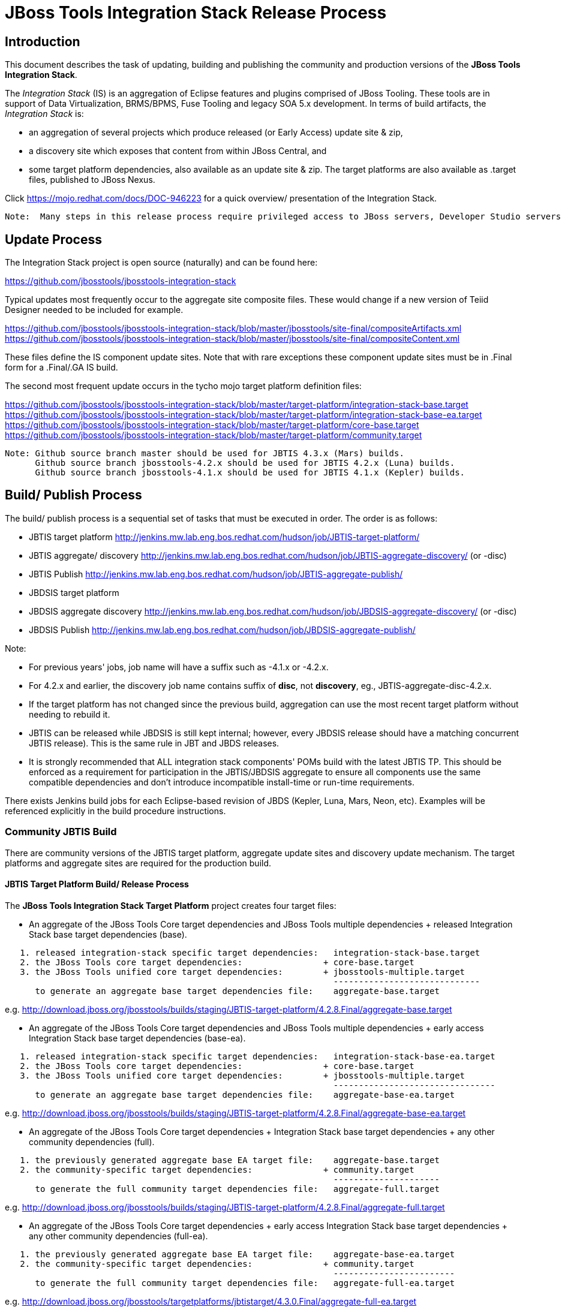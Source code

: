 
= JBoss Tools Integration Stack Release Process

== Introduction
[.lead]

This document describes the task of updating, building and publishing the community and production versions of the *JBoss Tools Integration Stack*.

The _Integration Stack_ (IS) is an aggregation of Eclipse features and plugins comprised of JBoss Tooling. These tools are in support of Data Virtualization, BRMS/BPMS, Fuse Tooling and legacy SOA 5.x development. 
In terms of build artifacts, the _Integration Stack_ is:

* an aggregation of several projects which produce released (or Early Access) update site & zip, 
* a discovery site which exposes that content from within JBoss Central, and 
* some target platform dependencies, also available as an update site & zip. The target platforms are also available as +.target files+, published to JBoss Nexus.

Click https://mojo.redhat.com/docs/DOC-946223 for a quick overview/ presentation of the Integration Stack.

[NOTE]
----
Note:  Many steps in this release process require privileged access to JBoss servers, Developer Studio servers and the JBoss Nexus servers.
----

== Update Process
[.lead]

The Integration Stack project is open source (naturally) and can be found here: 

https://github.com/jbosstools/jbosstools-integration-stack

Typical updates most frequently occur to the aggregate site composite files.  These would change if a new version of Teiid Designer needed to be included for example.

https://github.com/jbosstools/jbosstools-integration-stack/blob/master/jbosstools/site-final/compositeArtifacts.xml
https://github.com/jbosstools/jbosstools-integration-stack/blob/master/jbosstools/site-final/compositeContent.xml

These files define the IS component update sites.  Note that with rare exceptions these component update sites must be in .Final form for a .Final/.GA IS build.

The second most frequent update occurs in the tycho mojo target platform definition files:

https://github.com/jbosstools/jbosstools-integration-stack/blob/master/target-platform/integration-stack-base.target
https://github.com/jbosstools/jbosstools-integration-stack/blob/master/target-platform/integration-stack-base-ea.target
https://github.com/jbosstools/jbosstools-integration-stack/blob/master/target-platform/core-base.target
https://github.com/jbosstools/jbosstools-integration-stack/blob/master/target-platform/community.target

[NOTE]
----
Note: Github source branch master should be used for JBTIS 4.3.x (Mars) builds.
      Github source branch jbosstools-4.2.x should be used for JBTIS 4.2.x (Luna) builds.
      Github source branch jbosstools-4.1.x should be used for JBTIS 4.1.x (Kepler) builds.
      
----

== Build/ Publish Process
[.lead]

The build/ publish process is a sequential set of tasks that must be executed in order.  The order is as follows:

* JBTIS target platform       http://jenkins.mw.lab.eng.bos.redhat.com/hudson/job/JBTIS-target-platform/
* JBTIS aggregate/ discovery  http://jenkins.mw.lab.eng.bos.redhat.com/hudson/job/JBTIS-aggregate-discovery/ (or -disc)
* JBTIS Publish               http://jenkins.mw.lab.eng.bos.redhat.com/hudson/job/JBTIS-aggregate-publish/
* JBDSIS target platform
* JBDSIS aggregate discovery  http://jenkins.mw.lab.eng.bos.redhat.com/hudson/job/JBDSIS-aggregate-discovery/ (or -disc)
* JBDSIS Publish              http://jenkins.mw.lab.eng.bos.redhat.com/hudson/job/JBDSIS-aggregate-publish/

Note:

* For previous years' jobs, job name will have a suffix such as -4.1.x or -4.2.x. 
* For 4.2.x and earlier, the discovery job name contains suffix of *disc*, not *discovery*, eg., JBTIS-aggregate-disc-4.2.x.

* If the target platform has not changed since the previous build, aggregation can use the most recent target platform without needing to rebuild it.

* JBTIS can be released while JBDSIS is still kept internal; however, every JBDSIS release should have a matching concurrent JBTIS release). This is the same rule in JBT and JBDS releases.

* It is strongly recommended that ALL integration stack components' POMs build with the latest JBTIS TP. This should be enforced as a requirement for participation in the JBTIS/JBDSIS aggregate to ensure all components use the same compatible dependencies and don't introduce incompatible install-time or run-time requirements.

There exists Jenkins build jobs for each Eclipse-based revision of JBDS (Kepler, Luna, Mars, Neon, etc).  Examples will be referenced explicitly in the build procedure instructions.

=== Community JBTIS Build
[.lead]

There are community versions of the JBTIS target platform, aggregate update sites and discovery update mechanism.  The target platforms and aggregate sites are required for the production build.

==== JBTIS Target Platform Build/ Release Process
[.lead]

The *JBoss Tools Integration Stack Target Platform* project creates four target files:

* An aggregate of the JBoss Tools Core target dependencies and JBoss Tools multiple dependencies + released Integration Stack base target dependencies (base).

[source,bash]
----
   1. released integration-stack specific target dependencies:   integration-stack-base.target
   2. the JBoss Tools core target dependencies:                + core-base.target
   3. the JBoss Tools unified core target dependencies:        + jbosstools-multiple.target
                                                                 -----------------------------
      to generate an aggregate base target dependencies file:    aggregate-base.target
----
e.g.  http://download.jboss.org/jbosstools/builds/staging/JBTIS-target-platform/4.2.8.Final/aggregate-base.target

* An aggregate of the JBoss Tools Core target dependencies and JBoss Tools multiple dependencies + early access Integration Stack base target dependencies (base-ea).

[source,bash]
----
   1. released integration-stack specific target dependencies:   integration-stack-base-ea.target
   2. the JBoss Tools core target dependencies:                + core-base.target
   3. the JBoss Tools unified core target dependencies:        + jbosstools-multiple.target
                                                                 --------------------------------
      to generate an aggregate base target dependencies file:    aggregate-base-ea.target
----
e.g.  http://download.jboss.org/jbosstools/builds/staging/JBTIS-target-platform/4.2.8.Final/aggregate-base-ea.target

* An aggregate of the JBoss Tools Core target dependencies + Integration Stack base target dependencies + any other community dependencies (full).

[source,bash]
----
   1. the previously generated aggregate base EA target file:    aggregate-base.target
   2. the community-specific target dependencies:              + community.target
                                                                 ---------------------
      to generate the full community target dependencies file:   aggregate-full.target
----
e.g.  http://download.jboss.org/jbosstools/builds/staging/JBTIS-target-platform/4.2.8.Final/aggregate-full.target

* An aggregate of the JBoss Tools Core target dependencies + early access Integration Stack base target dependencies + any other community dependencies (full-ea).

[source,bash]
----
   1. the previously generated aggregate base EA target file:    aggregate-base-ea.target
   2. the community-specific target dependencies:              + community.target
                                                                 ------------------------
      to generate the full community target dependencies file:   aggregate-full-ea.target
----
e.g.  http://download.jboss.org/jbosstools/targetplatforms/jbtistarget/4.3.0.Final/aggregate-full-ea.target

The JBoss Tools Integration Stack Target Platform project also creates four repositories:

* http://download.jboss.org/jbosstools/targetplatforms/jbtistarget/4.3.0.Final/jbtis/REPO/

* http://download.jboss.org/jbosstools/targetplatforms/jbtistarget/4.3.0.Final/jbtis/earlyaccess/REPO/

* http://download.jboss.org/jbosstools/targetplatforms/jbtistarget/4.3.0.Final/jbdsis/REPO/

* http://download.jboss.org/jbosstools/targetplatforms/jbtistarget/4.3.0.Final/jbdsis/earlyaccess/REPO/

The jbdsis repositories are built separately so as to avoid pulling in any community bits.

_The integration-stack tycho target dependency_ +(.target)+ _files are deployed to the JBoss nexus releases repository for use by the integration stack component projects_.  If you are an integration stack component developer or potentially a QE test developer, your maven POM target-platform-configuration should reference one of these as your target-platform artifact.

* https://repository.jboss.org/nexus/content/repositories/releases/org/jboss/tools/integration-stack/target-platform/4.3.0.Final/

target-platform-4.3.0.Final-base-ea.target  - classifier base-ea
target-platform-4.3.0.Final-base.target	    - classifier base
target-platform-4.3.0.Final-full-ea.target  - classifier full-ea
target-platform-4.3.0.Final-full.target	    - classifier full

Target artifacts drawn from +org.jboss.tools.targetplatforms+:

* *jbosstools-multiple.target*

If an IS component causes a new target dependency, this JBTIS TP build procedure must be executed.  The result is a new JBTIS TP in nexus and new target platform repositories.  That must then be used by the requesting component POM which will produce a new component update site.  That update site must then be referenced by the JBTIS Aggregate/Discovery procedure as well as the component POM.

For example, if Teiid Designer has a new target platform dependency it would be necessary to first build JBTIS TP, then rebuild Teiid Designer, then build JBTIS - modifying the aggregate composites to reference the new Teiid update site.  JBDSIS would need to be built after that...

The following JBoss Tools target platform update process should be followed when updating the JBTIS target platform:

link:https://github.com/jbosstools/jbosstools-devdoc/blob/master/building/target_platforms/target_platforms_updates.adoc[JBoss target platform updates]

Git ref: 

* https://github.com/jbosstools/jbosstools-integration-stack/blob/master/target-platform
* https://repository.jboss.org/nexus/content/repositories/releases/org/jboss/tools/integration-stack/target-platform/
* http://download.jboss.org/jbosstools/targetplatforms/jbtistarget/

==== JBTIS Target Platform Dependency Update:

As an example, the JBDS core target dependencies need to be updated from 4.3.0.Beta2 to 4.3.0.Beta3.  Many if not all of the IUs need to be updated in the core-base.target file.  This update can be performed automatically be performing the following steps:

* Clone the jbosstools-integration-stack locally.
* Modify repository URLs in jbosstools-integration-stack/target-platform/*.target  
* Clone or otherwise retrieve the verifyTarget.sh bash script from  

https://github.com/jbosstools/jbosstools-build-ci/blob/master/util/verifyTarget.sh 

* Update component versions based on new repository URLs.
[source,bash]
----
~/bin/verifyTarget.sh -x -b ~/git-clone/jbosstools-integration-stack/target-platform -p target-platform -z ~/install/eclipse-jee-mars-RC2-linux-gtk-x86_64.tar.gz -V 0.23.1
----

* p2 diff the generated Integration Stack released target platforms - i.e.:

[source,bash]
----
p2diff \
 file:///home/pleacu/git-clone/jbosstools-integration-stack.orig/target-platform/target/target-platform.target.repo \
 file:///home/pleacu/git-clone/jbosstools-integration-stack/target-platform/target/target-platform.target.repo

p2diff \
 file:///home/pleacu/git-clone/jbosstools-integration-stack.orig/target-platform/target/target-platform-ea.target.repo \
 file:///home/pleacu/git-clone/jbosstools-integration-stack/target-platform/target/target-platform-ea.target.repo
----

Git diff the core-base.target file.  Commit and issue a PR.

A PR should be sent out for public review.  e.g.

[source,bash]
----
  Greetings -
      A proposal to change the JBTIS target platform is described here:

   https://issues.jboss.org/browse/JBTIS-xxx

   PR:  https://github.com/jbosstools/jbosstools-integration-stack/pull/yyy

   Synopsis:

   1. Pick up the org.eclipse.birt.feature.group for use in Teiid
   2. Update to Luna SR1
      http://download.jboss.org/jbosstools/updates/requirements/luna/201409180900-SR1
   3. Update JBoss Tools core target dependencies to CR1
      http://download.jboss.org/jbosstools/static/releases/jbosstools-4.2.0.CR1-updatesite-core/
      http://download.jboss.org/jbosstools/static/releases/jbosstools-4.2.0.CR1-updatesite-coretests/
   4. Update orbit requirements to 2014
      http://download.jboss.org/jbosstools/updates/requirements/orbit/R20140525021250

   Please respond by COB on Thursday, Sept 25 to the specified Jira if there are any issues.

   Thanks,
         --paull
----

[NOTE]
----
Note:  A non-API-change dependant update (micro-release update) may be done without a full review proposal.
----

==== Jenkins JBTIS Target Platform Build:

As an example, let's build JBTIS target platform 4.3.0.Final for Mars using the specific Jenkins job:

https://jenkins.mw.lab.eng.bos.redhat.com/hudson/job/JBTIS-target-platform/

* Tag a label onto the GIT target platform sources associated with any target platform build committed to nexus.
* Label the Jenkins build and set 'keep forever".

The staging checkbox simply controls whether the generated artifacts are published to the staging area.  The POM action can be used to deploy a SNAPSHOT release.

==== Publish the Community IS Target Platform Components

Given a successful build from the previous step, make the JBTIS TP public.  This example uses a 4.3.0.Final based target platform for Mars.

[source,bash]
----
# Copy the TP locally from staging  
cd ~/temp; mkdir -p tp; cd tp  
scp -r tools@filemgmt.jboss.org:/downloads_htdocs/tools/builds/staging/JBTIS-target-platform/4.3.0.Final .  
 
# Now copy the TP files onto jbosstools   
scp -r 4.3.0.Final tools@filemgmt.jboss.org:/downloads_htdocs/tools/targetplatforms/jbtistarget/ 
----

Update the jbosstools target platform composites.
----
https://github.com/jbosstools/jbosstools-download.jboss.org/blob/master/jbosstools/targetplatforms/jbtistarget/mars/compositeArtifacts.xml
https://github.com/jbosstools/jbosstools-download.jboss.org/blob/master/jbosstools/targetplatforms/jbtistarget/mars/compositeContents.xml
----
Remember to update the timestamps (+vim :call ReplaceTimestamp()+):
* Clone https://github.com/jbosstools/jbosstools-download.jboss.org  
* Edit composite*.xml - update version and also change timestamp.  
[source,bash]
----
cd /home/pleacu/git-clone/jbosstools-download.jboss.org/jbosstools/targetplatforms/jbtistarget/luna
vi compositeArtifacts.xml (compositeContent.xml)
<esc> :call ReplaceTimestamp()  
<esc> :wq!  
----
Once the PR has been issued and merged to https://github.com/jbosstools/jbosstools-download.jboss.org, push the changes to the +download.jboss.org server+. (_Applying the PR is only the first half of getting these live._)

[source,bash]
----
# Push committed changes to the JBoss tools server.
sftp tools@filemgmt.jboss.org:/downloads_htdocs/tools/targetplatforms/jbtistarget/luna  
put compositeArtifacts.xml  
put compositeContent.xml  
bye 
----

Verify:

*Mars*

http://download.jboss.org/jbosstools/targetplatforms/jbtistarget/4.3.0.Final/
http://download.jboss.org/jbosstools/targetplatforms/jbtistarget/4.3.0.Final/jbtis/REPO
http://download.jboss.org/jbosstools/targetplatforms/jbtistarget/4.3.0.Final/jbtis/earlyaccess/REPO
http://download.jboss.org/jbosstools/targetplatforms/jbtistarget/4.3.0.Final/jbdsis/REPO
http://download.jboss.org/jbosstools/targetplatforms/jbtistarget/4.3.0.Final/jbdsis/earlyaccess/REPO
http://download.jboss.org/jbosstools/targetplatforms/jbtistarget/mars/

==== Promote the Published JBTIS Target Platform Components to Nexus 

The JBTIS target platform is now built and published but we're still not done.  It must finally be promoted to nexus (which is where most components will pull it from).  *Be cautious here - once created there's no easy way to remove it.*  Note that this task will be done infrequently as the SNAPSHOT release will typically be used by developers until late in the release cycle.

* Clone jbosstools-integration-stack from jbosstools:

[source,bash]
----
# First build and deploy to staging  
git clone -o origin https://github.com/jbosstools/jbosstools-integration-stack.git ./jbosstools-integration-stack  
cd ./jbosstools-integration-stack/target-platform  

# Set the correct production branch (_if necessary_)
git checkout jbosstools-4.2.x
----

* Clear out your local maven repository and build/ deploy enabling the jboss-release profile:

[source,bash]
----
rm -rf ~/.m2/repository  
mvn -U -s ~/.m2/settings-staging.xml -DuseReleaseProfile=true -Pjboss-release clean deploy  
----
 
*If you get an Error 401 - check your +~/.m2/settings-staging.xml+ - make sure your server passwords are encrypted correctly.*
 
* Now promote from staging to the release nexus (log into sonatype nexus with your favorite browser)  
----
 https://repository.jboss.org/nexus/index.html#stagingRepositories  
---- 
Look for 'jboss_releases_staging_profile-nnnn' - the Maven deploy from the previous step will have populated it. 
 
* Check the box to the left  
* Select the 'Close' button to finalize for release or select the 'Drop' button to delete the repository 
* Once the close has completed - click 'Refresh'
* Select the 'Release' button

Verify - https://repository.jboss.org/nexus/content/repositories/releases/org/jboss/tools/integration-stack/target-platform/4.3.0.Final/

[NOTE]
----
Note:  A simple listing of the above URL will not cause the deployed directory to become visible.  An artifact must be requested by name from a POM to update the cache.  To be sure - check the origin URL to see that the nexus deployment completed successfully.  e.g.
----
http://origin-repository.jboss.org/nexus/content/repositories/releases/org/jboss/tools/integration-stack/target-platform/ 

Send out a notification to jbds-is-pm and QE indicating that a new JBTIS target platform is available.  e.g.

[source,bash]
----
   Greetings -
      An updated JBTIS TP is available:

   https://repository.jboss.org/nexus/content/repositories/releases/org/jboss/tools/integration-stack/target-platform/4.2.0.Beta2a/

   See Jira for details:

   https://issues.jboss.org/browse/JBTIS-328

   1. Pick up the org.eclipse.birt.feature.group for use in Teiid
   2. Update to Luna SR1
      http://download.jboss.org/jbosstools/updates/requirements/luna/201409180900-SR1
   3. Update JBoss Tools core target dependencies to CR1
      http://download.jboss.org/jbosstools/static/releases/jbosstools-4.2.0.CR1-updatesite-core/
      http://download.jboss.org/jbosstools/static/releases/jbosstools-4.2.0.CR1-updatesite-coretests/
   4. Update orbit requirements to 2014
      http://download.jboss.org/jbosstools/updates/requirements/orbit/R20140525021250

            --paull
----

[big]*See JBDSIS Target Platform later in the document.  This completes the JBTIS Target Platform build/ release process.*

<<<

=== SAP Tooling Build/ Release Process
[.lead]

This section describes the process of building and releasing the SAP tooling update site for both community and devstudio.

Git ref: https://github.com/jbosstools/jbosstools-fuse-extras/tree/master/jboss-fuse-sap-tool-suite

==== Jenkins SAP Build

As an example, lets build SAP 7.3.0.Beta4 for Luna using the Jenkins job:

http://jenkins.mw.lab.eng.bos.redhat.com/hudson/job/jbosstools-fuse-sap-tooling-7.3.x/

The build parameters are self-explanatory.  Use care in deciding which Fuse tooling URL to use as there are class dependencies.

i.e.
fuse-tooling-url: http://download.jboss.org/jbosstools/updates/development/luna/integration-stack/fuse-tooling/7.3.0.Beta5/all/repo/

Upon successful completion, this build will invoke the SAP tooling publish Jenkins job:

Git ref: http://jenkins.mw.lab.eng.bos.redhat.com/hudson/job/jbosstools-fuse-sap-tooling-publish-7.3.x/

For a development build, our example yields the following:

http://download.jboss.org/jbosstools/updates/development/luna/integration-stack/jboss-fuse-sap-tool-suite/7.3.0.Beta4/

This effectively publishes the community SAP tooling bits.  The production devstudio bits require that the tooling update site is rsync'd to the devstudio.redhat.com server.  See the
*jboss.discovery.site.integration-stack-sap.url* in ide-config.properties .

[NOTE]
----
Note: We do *NOT* want an aggregate composite - only the most recent update site folder should appear in the composites.  Edit if necessary...
----

==== Publish the Community SAP Update Site (devstudio)

*Mars:*
[source,bash]
----
mkdir -p ~/temp/release;  cd ~/temp/release  
  
rsync -arzq --protocol=28 tools@filemgmt.jboss.org:/downloads_htdocs/tools/updates/development/luna/integration-stack/jboss-fuse-sap-tool-suite/compositeArtifacts.xml .
rsync -arzq --protocol=28 tools@filemgmt.jboss.org:/downloads_htdocs/tools/updates/development/luna/integration-stack/jboss-fuse-sap-tool-suite/compositeContent.xml .
rsync -arzq --protocol=28 tools@filemgmt.jboss.org:/downloads_htdocs/tools/updates/development/luna/integration-stack/jboss-fuse-sap-tool-suite/7.3.0.Beta2a .

rsync -arzq --protocol=28 compositeArtifacts.xml devstudio@filemgmt.jboss.org:/www_htdocs/devstudio/updates/8.0/integration-stack/jboss-fuse-sap-tool-suite/
rsync -arzq --protocol=28 compositeContent.xml devstudio@filemgmt.jboss.org:/www_htdocs/devstudio/updates/8.0/integration-stack/jboss-fuse-sap-tool-suite/
rsync -arzq --protocol=28 7.3.0.Beta2a devstudio@filemgmt.jboss.org:/www_htdocs/devstudio/updates/8.0/integration-stack/jboss-fuse-sap-tool-suite/
----
Verify

http://download.jboss.org/jbosstools/updates/development/luna/integration-stack/jboss-fuse-sap-tool-suite/7.3.0.Beta2a/
https://devstudio.redhat.com/updates/8.0/integration-stack/jboss-fuse-sap-tool-suite/7.3.0.Beta2a/

=== JBTIS Aggregate/ Discovery Build/ Release Process
This section describes the process of building and releasing the JBTIS aggregate update site and the JBoss Central discovery site.  The project architecture is as follows:

[source,bash]
----
 jbosstools
 JBTIS - Community side. Mylyn discovery and update site generation.

     discovery
     JBTIS JBoss Tools Central Integration Stack discovery update generation.

        generation
        Create the Released Mylyn directory XML.

        generation-ea
        Create the Early Access Mylyn directory XML.

        org.jboss.tools.central.discovery.integration-stack
        Create the JBoss Tools central discovery update plugin.  Specifies released connector 
        descriptors, installation units, etc.

        org.jboss.tools.central.discovery.integration-stack.earlyaccess
        Create the JBoss Tools central discovery update plugin.  Specifies early access connector 
        descriptors, installation units, etc.

     site-final
     JBTIS .Final only composite artifacts, content and p2 update categories mirror.

     site-ea
     JBTIS early access (EA) only composite artifacts, content and p2 update categories mirror.
----

Git ref: https://github.com/jbosstools/jbosstools-integration-stack/tree/master/jbosstools

==== Jenkins JBTIS Aggregate Discovery Build
[.lead]

As an example, let's build JBTIS 4.3.0.Alpha2 for Mars using the Jenkins job:

http://jenkins.mw.lab.eng.bos.redhat.com/hudson/job/JBTIS-aggregate-discovery/

The build type is selectable.  Use "integration" for builds that are better than continuous integration/ nightly but not quite milestone, "development" for milestones (i.e. beta and CR builds) and "stable" for final release builds.  Also note the upstream jbosstools site references.  The default options will get you the following:



To see what's happening with a given build, or why it's stuck, you can look at URLs such as these:

http://jenkins.mw.lab.eng.bos.redhat.com/hudson/job/JBTIS-aggregate-discovery/

* Tag a label onto the GIT sources associated with any build committed to a milestone or release.  It is a required parameter to the configuration.  (i.e. JBTIS-4.1.6.Final)

* Label the Jenkins build and set 'keep forever".

==== Publish the JBoss Tools (Community) Integration Stack Components

There exists a separate Jenkins job to move the build artifacts out of the JBoss tools staging area into a JBoss tools update area.  For use when creating released sites: development/ stable.

https://jenkins.mw.lab.eng.bos.redhat.com/hudson/job/JBTIS-aggregate-publish/	       # mars
https://jenkins.mw.lab.eng.bos.redhat.com/hudson/job/JBTIS-aggregate-publish-4.2.x/    # luna
https://jenkins.mw.lab.eng.bos.redhat.com/hudson/job/JBTIS-aggregate-publish-4.1.x/    # kepler

Verify - note that the offline zip files and MD5s are also created (e.g.):

*Mars:*

http://download.jboss.org/jbosstools/mars/development/updates/integration-stack/jbosstools-integration-stack-4.3.0.Alpha2.zip (MD5) +
http://download.jboss.org/jbosstools/mars/development/updates/integration-stack/jbosstools-integration-stack-4.3.0.Alpha2-earlyaccess.zip (MD5) +

*Luna:*

http://download.jboss.org/jbosstools/updates/development/luna/integration-stack/aggregate/jbosstools-integration-stack-aggregate-4.2.3.CR2.zip (MD5) +
http://download.jboss.org/jbosstools/updates/development/luna/integration-stack/aggregate/jbosstools-integration-stack-aggregate-4.2.3.CR2-earlyaccess.zip (MD5) +

==== Publish and Push the JBTIS Aggregate Update Site

Clone jbosstools-download.jboss.org and update the composites in both the integration-stack directory to reflect the new version and then update the timestamps.  Remember to update both the released composites as well as the early access composites.

* Clone https://github.com/jbosstools/jbosstools-download.jboss.org 

* Edit composite*.xml - update version and also change timestamp.

*Mars:*

[source,bash]
----  
cd /home/pleacu/git-clone/jbosstools-download.jboss.org/jbosstools/mars/development/updates/integration-stack/
vi compositeArtifacts.xml (compositeContent.xml)
<esc> :call ReplaceTimestamp()  
<esc> :wq!  
      
cd /home/pleacu/git-clone/jbosstools-download.jboss.org/jbosstools/mars/development/updates/integration-stack/earlyaccess
...
----

*Luna:*

[source,bash]
----  
cd /home/pleacu/git-clone/jbosstools-download.jboss.org/jbosstools/updates/development/luna/integration-stack/  
vi compositeArtifacts.xml (compositeContent.xml)
<esc> :call ReplaceTimestamp()  
<esc> :wq!  
      
cd /home/pleacu/git-clone/jbosstools-download.jboss.org/jbosstools/updates/development/luna/integration-stack/aggregate  
...

cd /home/pleacu/git-clone/jbosstools-download.jboss.org/jbosstools/updates/development/luna/integration-stack/earlyaccess
...
----

Commit and issue a PR.  Once the PR is merged, push the changes to the JBoss tools server:

*Mars:*

[source,bash]
----
# Push the development changes to the server  
cd /home/pleacu/git-clone/jbosstools-download.jboss.org/jbosstools/mars/development/updates/integration-stack/  
sftp tools@filemgmt.jboss.org:/downloads_htdocs/tools/mars/development/updates/integration-stack/  
put compositeArtifacts.xml  
put compositeContent.xml  
bye  
  
cd /home/pleacu/git-clone/jbosstools-download.jboss.org/jbosstools/mars/development/updates/integration-stack/earlyaccess
sftp tools@filemgmt.jboss.org:/downloads_htdocs/tools/umars/development/updates/integration-stack/earlyaccess
put compositeArtifacts.xml  
put compositeContent.xml  
bye 
----

*Luna:*

[source,bash]
----
# Push the development changes to the server  
cd /home/pleacu/git-clone/jbosstools-download.jboss.org/jbosstools/updates/development/luna/integration-stack/  
sftp tools@filemgmt.jboss.org:/downloads_htdocs/tools/updates/development/luna/integration-stack/  
put compositeArtifacts.xml  
put compositeContent.xml  
bye  
  
cd /home/pleacu/git-clone/jbosstools-download.jboss.org/jbosstools/updates/development/luna/integration-stack/aggregate  
sftp tools@filemgmt.jboss.org:/downloads_htdocs/tools/updates/development/luna/integration-stack/aggregate  
put compositeArtifacts.xml  
put compositeContent.xml  
bye

cd /home/pleacu/git-clone/jbosstools-download.jboss.org/jbosstools/updates/development/luna/integration-stack/earlyaccess
sftp tools@filemgmt.jboss.org:/downloads_htdocs/tools/updates/development/luna/integration-stack/earlyaccess
put compositeArtifacts.xml  
put compositeContent.xml  
bye 
----

[big]
*Note: If you updated a stable version, update the development version with the same bits along with the development composites.  That way development is never behind stable.*

Verify (development):

http://download.jboss.org/jbosstools/mars/development/updates/integration-stack/
http://download.jboss.org/jbosstools/mars/development/updates/integration-stack/earlyaccess
http://download.jboss.org/jbosstools/updates/development/luna/integration-stack/
http://download.jboss.org/jbosstools/updates/development/luna/integration-stack/earlyaccess/

Verify (stable):

http://download.jboss.org/jbosstools/mars/stable/updates/integration-stack/
http://download.jboss.org/jbosstools/mars/stable/updates/integration-stack/earlyaccess
http://download.jboss.org/jbosstools/updates/stable/luna/integration-stack/
http://download.jboss.org/jbosstools/updates/stable/luna/integration-stack/earlyaccess/

==== Publish and Push the JBTIS JBoss Central Discovery Jar

The JBoss Central discovery jars are rsync'd to the discovery download site depending on how you build.  Minimally you will find them here:

* http://download.jboss.org/jbosstools/mars/integration/updates/integration-stack/discovery/<version>
* http://download.jboss.org/jbosstools/mars/snapshots/updates/integration-stack/discovery/master/

If staged also find them here:

* http://download.jboss.org/jbosstools/mars/staging/updates/integration-stack/discovery/<version>

Update the directory XML as well.

* clone jbosstools-download.jboss.org 

*Mars:*

The jbosstools-directory.xml is auto-gtenerated - see:

http://download.jboss.org/jbosstools/mars/development/updates/integration-stack/discovery/4.3.0.Alpha2/jbosstools-directory.xml

If building for a QE handoff, test like this:
[source,bash]
----
./eclipse -vmargs \
   -Djboss.discovery.directory.url=\
   http://download.jboss.org/jbosstools/mars/staging/updates/integration-stack/discovery/4.3.0.Alpha2/jbosstools-directory.xml \
   -Djboss.discovery.site.integration-stack.url=\
   http://download.jboss.org/jbosstools/mars/staging/updates/integration-stack/discovery/4.3.0.Alpha2/
----

If going live, merge the IS composites into core.  This optimizes the number of URLs users see when installing the IS.

*DEVELOPMENT (e.g):*

Update core composites:

* http://download.jboss.org/jbosstools/mars/development/updates/
* http://download.jboss.org/jbosstools/mars/development/updates/earlyaccess/

Merge core discovery - JBoss Central

Merge +
http://download.jboss.org/jbosstools/mars/development/updates/integration-stack/discovery/composite* +
into +
http://download.jboss.org/jbosstools/mars/development/updates/discovery.central/4.3.0.Final/composite*

Merge +
http://download.jboss.org/jbosstools/mars/development/updates/integration-stack/discovery/earlyaccess/composite* +
into +
http://download.jboss.org/jbosstools/mars/development/updates/discovery.earlyaccess/4.3.0.Final/composite*

Copy the IS discovery plugins +

http://download.jboss.org/jbosstools/mars/development/updates/integration-stack/discovery/4.3.0.Alpha2/plugins/ +
http://download.jboss.org/jbosstools/mars/development/updates/integration-stack/discovery/4.3.0.Alpha2/earlyaccess/plugins/

to: +

http://download.jboss.org/jbosstools/mars/development/updates/discovery.central/4.3.0.Final/plugins/ +
http://download.jboss.org/jbosstools/mars/development/updates/discovery.earlyaccess/4.3.0.Final/plugins/

*STABLE (e.g):*

Update core composites:

* http://download.jboss.org/jbosstools/mars/stable/updates/
* http://download.jboss.org/jbosstools/mars/stable/updates/earlyaccess/

Merge core discovery - JBoss Central

Merge +
http://download.jboss.org/jbosstools/mars/stable/updates/integration-stack/discovery/composite* +
into +
http://download.jboss.org/jbosstools/mars/stable/updates/discovery.central/4.3.0.Final/composite*

Merge +
http://download.jboss.org/jbosstools/mars/stable/updates/integration-stack/discovery/earlyaccess/composite* +
into +
http://download.jboss.org/jbosstools/mars/stable/updates/discovery.earlyaccess/4.3.0.Final/composite*

Copy the IS discovery plugins +

http://download.jboss.org/jbosstools/mars/stable/updates/integration-stack/discovery/4.3.0.Alpha2/plugins/ +
http://download.jboss.org/jbosstools/mars/stable/updates/integration-stack/discovery/4.3.0.Alpha2/earlyaccess/plugins/

to: +

http://download.jboss.org/jbosstools/mars/stable/updates/discovery.central/4.3.0.Final/plugins/ +
http://download.jboss.org/jbosstools/mars/stable/updates/discovery.earlyaccess/4.3.0.Final/plugins/

Next edit *jbosstools-earlyaccess.properties*.  Add/ update any IUs that are early access.  The master version of *jbosstools-earlyaccess.properties* should be edited here, so the discovery job can fetch it: +

http://download.jboss.org/jbosstools/mars/snapshots/updates/earlyaccess.properties/master/jbosstools-earlyaccess.properties +

The 4.3.mars version of jbosstools-earlyaccess.properties should be edited here, so the discovery job can fetch it: +

http://download.jboss.org/jbosstools/mars/snapshots/updates/earlyaccess.properties/4.3.mars/jbosstools-earlyaccess.properties +
 
*Luna:*

[source,bash]
----
mkdir -p ~/temp/disc-jbtis;  cd ~/temp/disc-jbtis
wget http://download.jboss.org/jbosstools/discovery/development/integration-stack/4.2.2.CR1/org.jboss.tools.central.discovery.integration-stack_4.2.2.CR1-v20150326-2110-B348.jar
wget http://download.jboss.org/jbosstools/discovery/development/integration-stack/4.2.2.CR1/org.jboss.tools.central.discovery.integration-stack.earlyaccess_4.2.2.CR1-v20150326-2110-B348.jar

cd /home/pleacu/git-clone/jbosstools-download.jboss.org/jbosstools/updates/development/luna/plugins  
cp ~/temp/disc-jbtis/org.jboss.tools.central.discovery.integration-stack_4.2.2.CR1-v20150326-2110-B348.jar .
cp ~/temp/disc-jbtis/org.jboss.tools.central.discovery.integration-stack.earlyaccess_4.2.2.CR1-v20150326-2110-B348.jar .
cd .. 
----

[NOTE]
----
Note: If committing a stable discovery jar/ directory XML - repeat the steps into the development directory.  Commit and issue a PR to http://download.jboss.org/jbosstools.  Once the PR has been merged, manually push the updated jar and jbosstools-directory.xml onto the JBoss server.
----

*Mars:*
[source,bash]
----
cd /home/pleacu/git-clone/jbosstools-download.jboss.org/jbosstools/mars/stable/updates/discovery.central/4.3.0.Final/
sftp tools@filemgmt.jboss.org:/downloads_htdocs/tools/mars/stable/updates/discovery.central/4.3.0.Final/
put jbosstools-directory.xml
put jbosstools-earlyaccess.properties
bye  

cd /home/pleacu/git-clone/jbosstools-download.jboss.org/jbosstools/mars/stable/updates/discovery.central/4.3.0.Final/plugins
sftp tools@filemgmt.jboss.org:/downloads_htdocs/tools/mars/stable/updates/discovery.central/4.3.0.Final/plugins
put org.jboss.tools.central.discovery.integration-stack_4.3.0.Beta1-v20150720-1209-B396.jar
put org.jboss.tools.central.discovery.integration-stack.earlyaccess_4.3.0.Beta1-v20150720-1209-B396.jar
bye 
----

*Luna:*

[source,bash]
----
cd /home/pleacu/git-clone/jbosstools-download.jboss.org/jbosstools/updates/development/luna
sftp tools@filemgmt.jboss.org:/downloads_htdocs/tools/updates/development/luna
put jbosstools-directory.xml
put jbosstools-earlyaccess.properties
bye  

cd /home/pleacu/git-clone/jbosstools-download.jboss.org/jbosstools/updates/development/luna/plugins  
sftp tools@filemgmt.jboss.org:/downloads_htdocs/tools/updates/development/luna/plugins  
put org.jboss.tools.central.discovery.integration-stack_4.2.2.CR1-v20150326-2110-B348.jar
put org.jboss.tools.central.discovery.integration-stack.earlyaccess_4.2.2.CR1-v20150326-2110-B348.jar
bye 
----

==== Git Status

Your git status should appear something like this:

[source,bash]
----
# On branch JBTIS-442
# Changes not staged for commit:
#   (use "git add <file>..." to update what will be committed)
#   (use "git checkout -- <file>..." to discard changes in working directory)
#
#	modified:   jbosstools/targetplatforms/jbtistarget/luna/compositeArtifacts.xml
#	modified:   jbosstools/targetplatforms/jbtistarget/luna/compositeContent.xml
#	modified:   jbosstools/targetplatforms/jbtistarget/mars/compositeArtifacts.xml
#	modified:   jbosstools/targetplatforms/jbtistarget/mars/compositeContent.xml
#	modified:   jbosstools/updates/development/luna/integration-stack/aggregate/compositeArtifacts.xml
#	modified:   jbosstools/updates/development/luna/integration-stack/aggregate/compositeContent.xml
#	modified:   jbosstools/updates/development/luna/integration-stack/compositeArtifacts.xml
#	modified:   jbosstools/updates/development/luna/integration-stack/compositeContent.xml
#	modified:   jbosstools/updates/development/luna/integration-stack/earlyaccess/compositeArtifacts.xml
#	modified:   jbosstools/updates/development/luna/integration-stack/earlyaccess/compositeContent.xml
#	modified:   jbosstools/updates/development/luna/jbosstools-directory.xml
#	modified:   jbosstools/updates/development/luna/jbosstools-earlyaccess.properties
#
# Untracked files:
#   (use "git add <file>..." to include in what will be committed)
#
#	jbosstools/updates/development/luna/plugins/org.jboss.tools.central.discovery.integration-stack.earlyaccess_4.2.2.CR2-v20150603-0919-B15.jar
#	jbosstools/updates/development/luna/plugins/org.jboss.tools.central.discovery.integration-stack_4.2.2.CR2-v20150603-0919-B15.jar
----

Verify:

http://download.jboss.org/jbosstools/mars/stable/updates/discovery.central/4.3.0.Final/jbosstools-directory.xml
http://download.jboss.org/jbosstools/mars/stable/updates/discovery.central/4.3.0.Final/plugins
http://download.jboss.org/jbosstools/mars/stable/updates/discovery.earlyaccess/4.3.0.Final/jbosstools-earlyaccess.properties

http://download.jboss.org/jbosstools/updates/development/luna/jbosstools-directory.xml
http://download.jboss.org/jbosstools/updates/development/luna/jbosstools-earlyaccess.properties
http://download.jboss.org/jbosstools/updates/development/luna/plugins/

==== Publish the Community IS Sources

This is the JBTIS community project sources only.  Individual component's source bundles are carried in the aggregate.  In this example we're publishing the 4.2.0.Final JBTIS project sources (Luna zip and MD5).

[source,bash]
----
mkdir -p ~/temp/release;  cd ~/temp/release  
  
rsync -arzq --protocol=28 tools@filemgmt.jboss.org:/downloads_htdocs/tools/builds/staging/JBTIS-aggregate-disc-4.2.x/all/JBTIS-aggregate-disc-4.2.x-SNAPSHOT-src.zip .  
rsync -arzq --protocol=28 tools@filemgmt.jboss.org:/downloads_htdocs/tools/builds/staging/JBTIS-aggregate-disc-4.2.x/all/JBTIS-aggregate-disc-4.2.x-SNAPSHOT-src.zip.MD5 .  
rsync -arzq --protocol=28 tools@filemgmt.jboss.org:/downloads_htdocs/tools/builds/staging/JBTIS-aggregate-disc-ea-4.2.x/all/JBTIS-aggregate-disc-ea-4.2.x-SNAPSHOT-src.zip .  
rsync -arzq --protocol=28 tools@filemgmt.jboss.org:/downloads_htdocs/tools/builds/staging/JBTIS-aggregate-disc-ea-4.2.x/all/JBTIS-aggregate-disc-ea-4.2.x-SNAPSHOT-src.zip.MD5 .  

mv JBTIS-aggregate-disc-4.2.x-SNAPSHOT-src.zip jbosstools-integration-stack-sources-4.2.0.Final.zip  
mv JBTIS-aggregate-disc-4.2.x-SNAPSHOT-src.zip.MD5 jbosstools-integration-stack-sources-4.2.0.Final.zip.MD5  
mv JBTIS-aggregate-disc-ea-4.2.x-SNAPSHOT-src.zip jbosstools-integration-stack-sources-ea-4.2.0.Final.zip  
mv JBTIS-aggregate-disc-ea-4.2.x-SNAPSHOT-src.zip.MD5 jbosstools-integration-stack-sources-ea-4.2.0.Final.zip.MD5  

rsync -arzq --protocol=28 jbosstools-integration-stack-sources-4.2.0.Final.zip tools@filemgmt.jboss.org:/downloads_htdocs/tools/updates/stable/luna/integration-stack/aggregate  
rsync -arzq --protocol=28 jbosstools-integration-stack-sources-4.2.0.Final.zip.MD5 tools@filemgmt.jboss.org:/downloads_htdocs/tools/updates/stable/luna/integration-stack/aggregate 
rsync -arzq --protocol=28 jbosstools-integration-stack-sources-ea-4.2.0.Final.zip tools@filemgmt.jboss.org:/downloads_htdocs/tools/updates/stable/luna/integration-stack/aggregate  
rsync -arzq --protocol=28 jbosstools-integration-stack-sources-ea-4.2.0.Final.zip.MD5 tools@filemgmt.jboss.org:/downloads_htdocs/tools/updates/stable/luna/integration-stack/aggregate 
----

==== Test Eclipse Update

Install JBossTools from Eclipse Marketplace (i.e. JBossTools 4.2.3.Final).

[source,bash]
----
# Mars
# Start jbdevstudio or eclipse-with-jbosstools, then:  
Help > Install New Software...  
Add...  
 - use this for 'Location:' 
 http://download.jboss.org/jbosstools/mars/staging/updates/integration-stack/
 http://download.jboss.org/jbosstools/mars/staging/updates/integration-stack/earlyaccess

# Luna
# Start jbdevstudio or eclipse-with-jbosstools, then:  
Help > Install New Software...  
Add...  
 - use this for 'Location:' 
 http://download.jboss.org/jbosstools/builds/staging/development/luna/integration-stack/
 http://download.jboss.org/jbosstools/builds/staging/development/luna/integration-stack/earlyaccess

----

==== Test JBTIS JBoss Central Discovery Update

[source,bash]
----

./eclipse -vmargs \
  -Djboss.discovery.directory.url=http://download.jboss.org/jbosstools/mars/staging/updates/integration-stack/discovery/4.3.0.Alpha2/jbosstools-directory.xml
  -Djboss.discovery.site.integration-stack.url=http://download.jboss.org/jbosstools/mars/staging/updates/integration-stack/discovery/4.3.0.Alpha2 \
  -Djboss.discovery.earlyaccess.site.integration-stack.url=http://download.jboss.org/jbosstools/mars/staging/updates/integration-stack/discovery/4.3.0.Alpha2/earlyaccess \

./eclipse -vmargs \
  -Djboss.discovery.directory.url=http://download.jboss.org/jbosstools/discovery/stable/integration-stack/4.2.3.Final/jbosstools-integration-stack-directory.xml \
  -Djboss.discovery.site.integration-stack.url=http://download.jboss.org/jbosstools/discovery/stable/integration-stack/4.2.3.Final \
  -Djboss.discovery.earlyaccess.site.integration-stack.url=http://download.jboss.org/jbosstools/discovery/stable/integration-stack/earlyaccess/4.2.3.Final/
----

=== JBTIS Aggregate/ Discovery Website Update

Clone and modify any jbosstools website component features ascii doc files.  Also modify 'whatsnew' and download links.

Ref Git: https://github.com/jbosstools/jbosstools-website +
Ref: http://tools.jboss.org/features/ +
Ref: http://tools.jboss.org/downloads/jbosstools_is/mars +

Build and verify the website before committing and issuing a PR.

*Update products.yml:*

* Clone jbosstools-website  https://github.com/jbosstools/jbosstools-website
* Edit /home/pleacu/git-clone/jbosstools-website/_config/products.yml  
* Update devstudio_is and jbt_is.  

*Update JBoss Tools blog:*

[source,bash]
----
# Clone jbosstools-website  
cd /home/pleacu/git-clone/jbosstools-website/blog 

# Use an older one as a template - note only one dot in file name 
cp integration-stack-4.2.2.Final-for-luna.adoc integration-stack-4.3.0.Alpha2-for-mars.adoc
----

*Test JBoss Tools web site:*

Ref: https://github.com/jbosstools/jbosstools-website/blob/master/readme.adoc

[source,bash]
----
# In a bash shell...
bash --login
rvm use 1.9.3
rvm gemset create jbosstools-website
cd ~/git-clone/jbosstools-website/
rake setup
gem install bundler
bundle install
rake clean preview

# In a web browser...
http://localhost:4242/blog/2015-03-18-JBTIS-417-Final.html
http://localhost:4242/downloads/jbosstools_is/kepler/4.1.6.Final.html
----

See xcoulon to push the PR.

Verify:

http://tools.jboss.org/blog/

[big]*This completes the JBTIS aggregate/ discovery build/ release process.*

== Production JBDSIS Build

The production JBDSIS build draws its content from the community JBTIS build.  Consequently, the content of the production build is always less than or equal to the community build.  JBDSIS does not have its own composite files for update site artifacts.

=== JBDSIS Target Platform
[.lead]
*The JBDSIS target platform is pulled from the JBTIS target platform and is a result of different merge targets.*  The JBDSIS target platform does not merge in the +community.target+ file.  It is created under the common JBTIS target platform build.

In this example the 9.0.0.Beta1 target platform (Mars) repository is created.  First update the common and static update release areas.

* Copy the community JBTIS target platform locally and remote-sync it to the devstudio update area.

*Mars:*
 
[source,bash]
----
cd ~/temp; mkdir -p tp; cd tp
scp -r tools@filemgmt.jboss.org:/downloads_htdocs/tools/targetplatforms/jbtistarget/4.3.0.Final .

rsync -arzq --protocol=28 4.3.0.Final/jbdsis devstudio@filemgmt.jboss.org:/www_htdocs/devstudio/targetplatforms/jbdsistarget/9.0.0.Beta1.jbds-is-target-platform
----

*Luna:*

[source,bash]
----
cd ~/temp; mkdir -p tp; cd tp
scp -r tools@filemgmt.jboss.org:/downloads_htdocs/tools/targetplatforms/jbtistarget/4.2.4.Final .

rsync -arzq --protocol=28 4.2.4.Final/jbdsis devstudio@filemgmt.jboss.org:/www_htdocs/devstudio/updates/8.0.0/8.0.4.GA.jbds-is-target-platform
rsync -arzq --protocol=28 4.2.4.Final/jbdsis devstudio@filemgmt.jboss.org:/www_htdocs/devstudio/static/updates/8.0.0/8.0.4.GA.jbds-is-target-platform
----

URL:

https://devstudio.redhat.com/targetplatforms/jbdsistarget/9.0.0.Beta1.jbds-is-target-platform/jbdsis/REPO/
https://devstudio.redhat.com/targetplatforms/jbdsistarget/9.0.0.Beta1.jbds-is-target-platform/jbdsis/earlyaccess/REPO/

https://devstudio.redhat.com/updates/8.0.0/8.0.4.GA.jbds-is-target-platform/jbdsis/REPO
https://devstudio.redhat.com/updates/8.0.0/8.0.4.GA.jbds-is-target-platform/jbdsis/earlyaccess/REPO

Verify:

https://devstudio.redhat.com/updates/8.0.0/8.0.4.GA.jbds-is-target-platform/jbdsis/REPO
https://devstudio.redhat.com/updates/8.0.0/8.0.4.GA.jbds-is-target-platform/jbdsis/earlyaccess/REPO
https://devstudio.redhat.com/static/updates/8.0.0/8.0.4.GA.jbds-is-target-platform/jbdsis/REPO
https://devstudio.redhat.com/static/updates/8.0.0/8.0.4.GA.jbds-is-target-platform/jbdsis/earlyaccess/REPO

https://devstudio.redhat.com/targetplatforms/jbdsistarget/9.0.0.Beta1.jbds-is-target-platform/...

*** This completes the JBDSIS TP build/ release process.

=== JBDSIS Aggregate/ Discovery Build/ Release Process
[.lead]
This section describes the process of building and releasing the actual JBDSIS aggregate update site and the JBoss Central discovery site.  The project architecture is as follows:
 
[source,bash]
----
 devstudio
 JBDSIS - Production side.  Mylyn discovery and Eclipse p2 update site generation.

    discovery
    JBDSIS JBoss Tools Central Integration Stack discovery update generation.

	com.jboss.jbds.central.discovery.integration-stack
	Create the JBoss Tools central discovery update plugin.  Specifies connector descriptors, 
        installation units, etc.

	com.jboss.jbds.central.discovery.integration-stack.earlyaccess
	Create the JBoss Tools central discovery update plugin.  Specifies early access connector descriptors, 
        installation units, etc.

	generation
	Create the Mylyn directory XML.

        generation-ea
        Create the Early Access Mylyn directory XML.

    site-ga
    JBDSIS P2 release (GA) update categories.  Composite content drawn from JBTIS.

    site-ea
    JBDSIS P2 early access update categories.  Composite content drawn from JBTIS.
----

Git ref: https://github.com/jbosstools/jbosstools-integration-stack/tree/master/devstudio
 
==== Jenkins JBDSIS Aggregate Discovery Build:

As an example, lets build JBDSIS using the specific Jenkins job:

http://jenkins.mw.lab.eng.bos.redhat.com/hudson/job/JBDSIS-aggregate-discovery

Note the community JBTIS aggregate composite site from which this build draws its content.  As with the JBTIS build, the build type is selectable - make sure you select the correct parameter as it affects the discovery site and site index.html.

Upon successful completion of this build, the JBDSIS-aggregate-discovery build will be invoked to build the release (.Final) components.

*Mars:*

*SNAPSHOTS -*

* https://devstudio.redhat.com/9.0/snapshots/updates/integration-stack/
* https://devstudio.redhat.com/9.0/snapshots/updates/integration-stack/master/
* https://devstudio.redhat.com/9.0/snapshots/updates/integration-stack/master/earlyaccess/
* https://devstudio.redhat.com/9.0/snapshots/updates/integration-stack/discovery/master/

*DEVSTUDIO STAGING (if enabled) -*

* https://devstudio.redhat.com/9.0/staging/updates/integration-stack/
* https://devstudio.redhat.com/9.0/staging/updates/integration-stack/${VERSION}
* https://devstudio.redhat.com/9.0/staging/updates/integration-stack/discovery/${VERSION}

* Tag a label onto the GIT sources associated with any build committed to a milestone or release.  It is a required parameter to the configuration.  (i.e. JBDSIS-9.0.0.Alpha2)
* Label the Jenkins build and set 'keep forever".

==== Publish the Production Integration Stack Components

There exists a separate Jenkins job to move the build artifacts out of the JBoss tools staging area into a JBoss tools update area.  Match the build type to the aggregate build type from the previous section.  Match the target folder to the aggregate build version string.

*For Mars builds, after QE has approved the release rerun the JBDSIS-aggregate-publish job enabling the RELEASE parameter.*

Verify:

https://devstudio.redhat.com/9.0/staging/updates/integration-stack/
http://www.qa.jboss.com/binaries/RHDS/updates/development/luna/integration-stack/aggregate/8.0.0.CR2/
http://www.qa.jboss.com/binaries/RHDS/updates/development/kepler/integration-stack/aggregate/8.0.3.CR2/
 
==== Publish and Push the JBDSIS Aggregate Update Site

Update the production aggregate Eclipse p2 repository as well as the offline .zip file.  If this is an earlyaccess jar - update the earlyaccess (devstudio/earlyaccess) composites.

*Mars:*

*Select the RELEASE check box in the JBDSIS-aggregate-publish Jenkins job*

Note that a stable build will be retrieved from a corresponding stable path.  If you update stable make sure to update development as well.

Clone +jbdevstudio-website+ and update the composites in both the integration-stack directory and integration-stack/aggregate to reflect the new version and then update the timestamps.

*Luna:*

[source,bash]
----
cd ~/temp; mkdir -p jbds-update; cd jbds-update

# Copy the update site to the devstudio update areas:  
rsync -aPrzq --protocol=28  pleacu@dev01.mw.lab.eng.bos.redhat.com:/qa/services/http/binaries/RHDS/updates/development/luna/integration-stack/aggregate/8.0.3.CR2 .

rsync -arzq --protocol=28 8.0.3.CR2/ devstudio@filemgmt.jboss.org:/www_htdocs/devstudio/updates/8.0.0/8.0.3.CR2.jbds-is
rsync -arzq --protocol=28 8.0.3.CR2/ devstudio@filemgmt.jboss.org:/www_htdocs/devstudio/static/updates/8.0.0/8.0.3.CR2.jbds-is
     
# Copy the update site zip to the devstudio update areas:  
rsync --rsh=ssh pleacu@dev01.mw.lab.eng.bos.redhat.com:/qa/services/http/binaries/RHDS/updates/development/luna/integration-stack/aggregate/devstudio-integration-stack-aggregate-8.0.3.CR2.zip devstudio-integration-stack-aggregate-8.0.3.CR2.zip
rsync --rsh=ssh pleacu@dev01.mw.lab.eng.bos.redhat.com:/qa/services/http/binaries/RHDS/updates/development/luna/integration-stack/aggregate/devstudio-integration-stack-aggregate-8.0.3.CR2-earlyaccess.zip devstudio-integration-stack-aggregate-8.0.3.CR2-earlyaccess.zip

rsync -arzq --protocol=28 devstudio-integration-stack-aggregate-8.0.3.CR2.zip devstudio@filemgmt.jboss.org:/www_htdocs/devstudio/updates/8.0.0/jbdevstudio-integration-stack-updatesite-8.0.3.CR2.zip
rsync -arzq --protocol=28 devstudio-integration-stack-aggregate-8.0.3.CR2.zip devstudio@filemgmt.jboss.org:/www_htdocs/devstudio/static/updates/8.0.0/jbdevstudio-integration-stack-updatesite-8.0.3.CR2.zip

rsync -arzq --protocol=28 devstudio-integration-stack-aggregate-8.0.3.CR2-earlyaccess.zip devstudio@filemgmt.jboss.org:/www_htdocs/devstudio/updates/8.0.0/jbdevstudio-integration-stack-updatesite-8.0.3.CR2-earlyaccess.zip
rsync -arzq --protocol=28 devstudio-integration-stack-aggregate-8.0.3.CR2-earlyaccess.zip devstudio@filemgmt.jboss.org:/www_htdocs/devstudio/static/updates/8.0.0/jbdevstudio-integration-stack-updatesite-8.0.3.CR2-earlyaccess.zip

# Copy the update site MD5 to the devstudio update areas:  
rsync --rsh=ssh pleacu@dev01.mw.lab.eng.bos.redhat.com:/qa/services/http/binaries/RHDS/updates/development/luna/integration-stack/aggregate/devstudio-integration-stack-aggregate-8.0.3.CR2.zip.MD5 devstudio-integration-stack-aggregate-8.0.3.CR2.zip.MD5
rsync --rsh=ssh pleacu@dev01.mw.lab.eng.bos.redhat.com:/qa/services/http/binaries/RHDS/updates/development/luna/integration-stack/aggregate/devstudio-integration-stack-aggregate-8.0.3.CR2-earlyaccess.zip.MD5 devstudio-integration-stack-aggregate-8.0.3.CR2-earlyaccess.zip.MD5

rsync -arzq --protocol=28 devstudio-integration-stack-aggregate-8.0.3.CR2.zip.MD5 devstudio@filemgmt.jboss.org:/www_htdocs/devstudio/updates/8.0.0/jbdevstudio-integration-stack-updatesite-8.0.3.CR2.zip.MD5
rsync -arzq --protocol=28 devstudio-integration-stack-aggregate-8.0.3.CR2.zip.MD5 devstudio@filemgmt.jboss.org:/www_htdocs/devstudio/static/updates/8.0.0/jbdevstudio-integration-stack-updatesite-8.0.3.CR2.zip.MD5

rsync -arzq --protocol=28 devstudio-integration-stack-aggregate-8.0.3.CR2-earlyaccess.zip.MD5 devstudio@filemgmt.jboss.org:/www_htdocs/devstudio/updates/8.0.0/jbdevstudio-integration-stack-updatesite-8.0.3.CR2-earlyaccess.zip.MD5
rsync -arzq --protocol=28 devstudio-integration-stack-aggregate-8.0.3.CR2-earlyaccess.zip.MD5 devstudio@filemgmt.jboss.org:/www_htdocs/devstudio/static/updates/8.0.0/jbdevstudio-integration-stack-updatesite-8.0.3.CR2-earlyaccess.zip.MD5
----

Git ref: https://github.com/jbdevstudio/jbdevstudio-website

===== Update the developer/stable/staging studio composite update sites.

*Mars:*

[source,bash]
----
# Update https://devstudio.redhat.com/9.0/development/updates/integration-stack/compositeContent.xml, compositeArtifacts.xml, index.html  
# Update https://devstudio.redhat.com/9.0/stable/updates/integration-stack/compositeContent.xml, compositeArtifacts.xml, index.html  
# Update https://devstudio.redhat.com/9.0/staging/updates/integration-stack/compositeContent.xml, compositeArtifacts.xml, index.html  

 e.g.
 cd /home/pleacu/git-clone/jbdevstudio-website/content/9.0/development/updates/integration-stack
 # update compositeArtifacts.xml,  compositeContent.xml, index.html  
 # edit composite*.xml - also change timestamp!  
 vi compositeArtifacts.xml  
 <esc> :call ReplaceTimestamp()  
 <esc> :wq!

# Update https://devstudio.redhat.com/9.0/development/updates/integration-stack/earlyaccess/compositeContent.xml, compositeArtifacts.xml, index.html   
# Update https://devstudio.redhat.com/9.0/stable/updates/integration-stack/earlyaccess/compositeContent.xml, compositeArtifacts.xml, index.html  
# Update https://devstudio.redhat.com/9.0/staging/updates/integration-stack/earlyaccess/compositeContent.xml, compositeArtifacts.xml, index.html  

 e.g.
 cd /home/pleacu/git-clone/jbdevstudio-website/content/9.0/development/updates/integration-stack/earlyaccess
 # update compositeArtifacts.xml,  compositeContent.xml, index.html  
 # edit composite*.xml - also change timestamp!  
 vi compositeArtifacts.xml  
 <esc> :call ReplaceTimestamp()  
 <esc> :wq!

# Update https://devstudio.redhat.com/9.0/development/updates/integration-stack/discovery/compositeContent.xml, compositeArtifacts.xml, index.html  
# Update https://devstudio.redhat.com/9.0/stable/updates/integration-stack/discovery/compositeContent.xml, compositeArtifacts.xml, index.html  
# Update https://devstudio.redhat.com/9.0/staging/updates/integration-stack/discovery/compositeContent.xml, compositeArtifacts.xml, index.html  

 e.g.
 cd /home/pleacu/git-clone/jbdevstudio-website/content/9.0/development/updates/integration-stack/discovery
 # update compositeArtifacts.xml,  compositeContent.xml, index.html  
 # edit composite*.xml - also change timestamp!  
 vi compositeArtifacts.xml  
 <esc> :call ReplaceTimestamp()  
 <esc> :wq!

# Update core composites (development/ stable)

# https://devstudio.redhat.com/9.0/development/updates/ 
# https://devstudio.redhat.com/9.0/development/updates/earlyaccess/

# Merge core discovery - JBoss Central (development/ stable)

# https://devstudio.redhat.com/9.0/development/updates/discovery.central/9.0.0.GA/devstudio-directory.xml
# https://devstudio.redhat.com/9.0/development/updates/discovery.central/9.0.0.GA/plugins/com.jboss.jbds.central.discovery.integration-stack_...jar
#                                                                                         com.jboss.jbds.central.discovery.integration-stack.earlyaccess_...jar 
# https://devstudio.redhat.com/9.0/development/updates/discovery.earlyaccess/9.0.0.GA/devstudio-directory.xml
# https://devstudio.redhat.com/9.0/stable/updates/discovery.earlyaccess/9.0.0.GA/devstudio-earlyaccess.properties
# https://devstudio.redhat.com/9.0/development/updates/discovery.earlyaccess/9.0.0.GA/plugins
 
----

*Luna:*

[source,bash]
----
# Update https://devstudio.redhat.com/updates/8.0-development/integration-stack/compositeContent.xml, compositeArtifacts.xml, index.html  
 cd /home/pleacu/git-clone/jbdevstudio-website/content/updates/8.0-development/integration-stack  
# update compositeArtifacts.xml,  compositeContent.xml, index.html  
# edit composite*.xml - also change timestamp!  
vi compositeArtifacts.xml  
<esc> :call ReplaceTimestamp()  
<esc> :wq!

# Update https://devstudio.redhat.com/updates/8.0-development/integration-stack/earlyaccess/compositeContent.xml, compositeArtifacts.xml, index.html  
 cd /home/pleacu/git-clone/jbdevstudio-website/content/updates/8.0-development/integration-stack/earlyaccess
# update compositeArtifacts.xml,  compositeContent.xml, index.html  
# edit composite*.xml - also change timestamp!  
vi compositeArtifacts.xml  
<esc> :call ReplaceTimestamp()  
<esc> :wq!

# Update https://devstudio.redhat.com/updates/8.0-staging/integration-stack/compositeContent.xml, compositeArtifacts.xml, index.html  
 cd /home/pleacu/git-clone/jbdevstudio-website/content/updates/8.0-staging/integration-stack  
# update compositeArtifacts.xml,  compositeContent.xml, index.html  
# edit composite*.xml - also change timestamp!  
vi compositeArtifacts.xml  
<esc> :call ReplaceTimestamp()  
<esc> :wq!

# Update https://devstudio.redhat.com/updates/8.0-staging/integration-stack/earlyaccess/compositeContent.xml, compositeArtifacts.xml, index.html  
 cd /home/pleacu/git-clone/jbdevstudio-website/content/updates/8.0-staging/integration-stack/earlyaccess
# update compositeArtifacts.xml,  compositeContent.xml, index.html  
# edit composite*.xml - also change timestamp!  
vi compositeArtifacts.xml  
<esc> :call ReplaceTimestamp()  
<esc> :wq!

# Update https://devstudio.redhat.com/updates/8.0/integration-stack/compositeContent.xml, compositeArtifacts.xml, index.html  
 cd /home/pleacu/git-clone/jbdevstudio-website/content/updates/8.0/integration-stack  
# update compositeArtifacts.xml,  compositeContent.xml, index.html  
# edit composite*.xml - also change timestamp!  
vi compositeArtifacts.xml  
<esc> :call ReplaceTimestamp()  
<esc> :wq!

# Update https://devstudio.redhat.com/updates/8.0/integration-stack/earlyaccess/compositeContent.xml, compositeArtifacts.xml, index.html  
 cd /home/pleacu/git-clone/jbdevstudio-website/content/updates/8.0/integration-stack/earlyaccess
# update compositeArtifacts.xml,  compositeContent.xml, index.html  
# edit composite*.xml - also change timestamp!  
vi compositeArtifacts.xml  
<esc> :call ReplaceTimestamp()  
<esc> :wq!

# Update https://devstudio.redhat.com/updates/8.0/integration-stack/aggregate/compositeContent.xml, compositeArtifacts.xml
 cd /home/pleacu/git-clone/jbdevstudio-website/content/updates/8.0/integration-stack/aggregate
# update compositeArtifacts.xml,  compositeContent.xml
# edit composite*.xml - also change timestamp!  
vi compositeArtifacts.xml  
<esc> :call ReplaceTimestamp()  
<esc> :wq!

 cd /home/pleacu/git-clone/jbdevstudio-website/content/updates/8.0-development/central/integration-stack  
# edit index.html

----

If this is an earlyaccess jar - update the earlyaccess (devstudio/earlyaccess) composites.

[source,bash]
----
# Update https://devstudio.redhat.com/updates/8.0-development/compositeContent.xml, compositeArtifacts.xml
 cd /home/pleacu/git-clone/jbdevstudio-website/content/earlyaccess/8.0-development 
# update compositeArtifacts.xml,  compositeContent.xml
# edit composite*.xml - also change timestamp!  
vi compositeArtifacts.xml  
<esc> :call ReplaceTimestamp()  
<esc> :wq!

# Update https://devstudio.redhat.com/updates/8.0-staging/compositeContent.xml, compositeArtifacts.xml
 cd /home/pleacu/git-clone/jbdevstudio-website/content/earlyaccess/8.0-staging
# update compositeArtifacts.xml,  compositeContent.xml
# edit composite*.xml - also change timestamp!  
vi compositeArtifacts.xml  
<esc> :call ReplaceTimestamp()  
<esc> :wq!

# Update https://devstudio.redhat.com/updates/8.0/compositeContent.xml, compositeArtifacts.xml  # Go Live
 cd /home/pleacu/git-clone/jbdevstudio-website/content/earlyaccess/8.0
# update compositeArtifacts.xml,  compositeContent.xml
# edit composite*.xml - also change timestamp!  
vi compositeArtifacts.xml  
<esc> :call ReplaceTimestamp()  
<esc> :wq!
----

Commit and issue a PR.  Once the PR is merged, push the changes to the devstudio tools server:

[source,bash]
----
cd /home/pleacu/git-clone/jbdevstudio-website/content/updates/8.0-development/integration-stack  
sftp devstudio@filemgmt.jboss.org:/www_htdocs/devstudio/updates/8.0-development/integration-stack  
sftp> put compositeArtifacts.xml  
sftp> put compositeContent.xml     
sftp> put index.html  
sftp> bye

cd /home/pleacu/git-clone/jbdevstudio-website/content/updates/8.0-development/integration-stack/earlyaccess
sftp devstudio@filemgmt.jboss.org:/www_htdocs/devstudio/updates/8.0-development/integration-stack/earlyaccess  
sftp> put compositeArtifacts.xml  
sftp> put compositeContent.xml     
sftp> put index.html  
sftp> bye

cd /home/pleacu/git-clone/jbdevstudio-website/content/updates/8.0-staging/integration-stack  
sftp devstudio@filemgmt.jboss.org:/www_htdocs/devstudio/updates/8.0-staging/integration-stack  
sftp> put compositeArtifacts.xml  
sftp> put compositeContent.xml     
sftp> put index.html  
sftp> bye

cd /home/pleacu/git-clone/jbdevstudio-website/content/updates/8.0-staging/integration-stack/earlyaccess
sftp devstudio@filemgmt.jboss.org:/www_htdocs/devstudio/updates/8.0-staging/integration-stack/earlyaccess
sftp> put compositeArtifacts.xml  
sftp> put compositeContent.xml     
sftp> put index.html  
sftp> bye

cd /home/pleacu/git-clone/jbdevstudio-website/content/earlyaccess/8.0-development
sftp devstudio@filemgmt.jboss.org:/www_htdocs/devstudio/earlyaccess/8.0-development
sftp> put compositeArtifacts.xml  
sftp> put compositeContent.xml     
sftp> bye

cd /home/pleacu/git-clone/jbdevstudio-website/content/earlyaccess/8.0-staging
sftp devstudio@filemgmt.jboss.org:/www_htdocs/devstudio/earlyaccess/8.0-staging
sftp> put compositeArtifacts.xml  
sftp> put compositeContent.xml     
sftp> bye
----

Verify:  https://devstudio.redhat.com/updates/8.0-development/integration-stack

==== Publish and Push the JBDSIS JBoss Central Discovery Jar (Luna)

The JBoss Central discovery jar is actually committed to the discovery download site.  Update the directory XML as well.

*Luna:*

[source,bash]
----
mkdir -p ~/temp/disc;  cd ~/temp/disc
wget http://www.qa.jboss.com/binaries/RHDS/discovery/integration/integration-stack/8.0.3.CR2/com.jboss.jbds.central.discovery.integration-stack_8.0.1.GA-v20150408-1203-B104.jar
wget http://www.qa.jboss.com/binaries/RHDS/discovery/integration/integration-stack/8.0.3.CR2/com.jboss.jbds.central.discovery.integration-stack.earlyaccess_8.0.1.GA-v20150408-1203-B104.jar 

# clone jbdevstudio-website

cd /home/pleacu/git-clone/jbdevstudio-website/content/updates/8.0-development/discovery
cp ~/temp/disc/com.jboss.jbds.central.discovery.integration-stack_8.0.1.GA-v20150408-1203-B104.jar .
cp ~/temp/disc/com.jboss.jbds.central.discovery.integration-stack.earlyaccess_8.0.1.GA-v20150408-1203-B104.jar .

cd ..
----
* edit devstudio-directory.xml: update jar file names
* edit devstudio-earlyaccess.properties: add any IUs that are early access

[source,bash]
----
cd /home/pleacu/git-clone/jbdevstudio-website/content/updates/8.0-staging/discovery
cp ~/temp/disc/com.jboss.jbds.central.discovery.integration-stack_8.0.1.GA-v20150408-1203-B104.jar .
cp ~/temp/disc/com.jboss.jbds.central.discovery.integration-stack.earlyaccess_8.0.1.GA-v20150408-1203-B104.jar .

cd ..
----
* edit devstudio-directory.xml, devstudio-earlyaccess.properties

The master version of devstudio-earlyaccess.properties should be edited here, so the discovery job can fetch it: 

https://devstudio.redhat.com/9.0/snapshots/updates/earlyaccess.properties/master/devstudio-earlyaccess.properties

The 4.3.mars version of devstudio-earlyaccess.properties should be edited here, so the discovery job can fetch it: 

https://devstudio.redhat.com/9.0/snapshots/updates/earlyaccess.properties/4.3.mars/devstudio-earlyaccess.properties

[NOTE]
----
Commit and issue a PR to https://github.com/jbdevstudio/jbdevstudio-website.  Once the PR has been merged, manually push the updated jar and devstudio-directory.xml onto the JBoss server.

https://github.com/jbdevstudio/jbdevstudio-website/blob/master/content/9.0/snapshots/updates/earlyaccess.properties/master/devstudio-earlyaccess.properties may need to be manually pushed to https://devstudio.redhat.com/9.0/snapshots/updates/earlyaccess.properties/master/devstudio-earlyaccess.properties
----

[source,bash]
----
# Copy the JBDSIS central jar and metadata files into position  
 cd ~/temp/disc  
 wget http://www.qa.jboss.com/binaries/RHDS/discovery/integration/integration-stack/8.0.3.CR2/com.jboss.jbds.central.discovery.integration-stack.earlyaccess_8.0.3.CR2-v20141023-1623-B69.jar  

 sftp devstudio@filemgmt.jboss.org:/www_htdocs/devstudio/updates/8.0-development/discovery  
 - or -
 sftp devstudio@filemgmt.jboss.org:/www_htdocs/devstudio/updates/8.0-staging/discovery  

 put com.jboss.jbds.central.discovery.integration-stack_8.0.3.CR2-v20140409-1834-B7.jar
 put com.jboss.jbds.central.discovery.integration-stack.earlyaccess_8.0.3.CR2-v20150522-0954-B10.jar
 bye

 cd /home/pleacu/git-clone/jbdevstudio-website/content/updates/8.0-development/  (or 8.0-staging)
 sftp devstudio@filemgmt.jboss.org:/www_htdocs/devstudio/updates/8.0-development/
 put devstudio-directory.xml
 put devstudio-earlyaccess.properties
 bye 
----

Clone jbdevstudio-website and update the JBDSIS JBoss Central JAR file and devstudio-directory discovery XML file.  Update the composites and index.html in the 8.0/integration-stack, 8.0/central/integration-stack and 8.0 discovery directory then push the files to the devstudio server.

Git ref: https://github.com/jbdevstudio/jbdevstudio-website

Verify: https://devstudio.redhat.com/updates/8.0-development/devstudio-directory.xml

==== Go live Luna!
[source,bash]
----
cd /home/pleacu/git-clone/jbdevstudio-website/content/updates/8.0/discovery  
cp ~/temp/disc/com* .

# Push the discovery jars
sftp devstudio@filemgmt.jboss.org:/www_htdocs/devstudio/updates/8.0/discovery 
   sftp> put com.jboss.jbds.central.discovery.integration-stack_8.0.3.CR2-v20150408-1203-B104.jar
   sftp> put com.jboss.jbds.central.discovery.integration-stack.earlyaccess_8.0.3.CR2-v20150408-1203-B104.jar
   sftp> bye

cd ..

# edit devstudio-directory.xml, devstudio-earlyaccess.properties
sftp devstudio@filemgmt.jboss.org:/www_htdocs/devstudio/updates/8.0  
   sftp> put devstudio-directory.xml
   sftp> put devstudio-earlyaccess.properties
      
# update compositeArtifacts.xml, compositeContent.xml, index.html - versions and timestamps  

cd /home/pleacu/git-clone/jbdevstudio-website/content/updates/8.0/integration-stack  
sftp devstudio@filemgmt.jboss.org:/www_htdocs/devstudio/updates/8.0/integration-stack  
   sftp> put compositeArtifacts.xml  
   sftp> put compositeContent.xml     
   sftp> put index.html  
   sftp> bye

cd /home/pleacu/git-clone/jbdevstudio-website/content/updates/8.0/integration-stack/aggregate
sftp devstudio@filemgmt.jboss.org:/www_htdocs/devstudio/updates/8.0/integration-stack/aggregate
   sftp> put compositeArtifacts.xml  
   sftp> put compositeContent.xml     
   sftp> put index.html  
   sftp> bye

cd /home/pleacu/git-clone/jbdevstudio-website/content/updates/8.0/integration-stack/earlyaccess
sftp devstudio@filemgmt.jboss.org:/www_htdocs/devstudio/updates/8.0/integration-stack/earlyaccess
   sftp> put compositeArtifacts.xml  
   sftp> put compositeContent.xml     
   sftp> put index.html  
   sftp> bye

#cd /home/pleacu/git-clone/jbdevstudio-website/content/updates/8.0/central/integration-stack  
#sftp devstudio@filemgmt.jboss.org:/www_htdocs/devstudio/updates/8.0/central/integration-stack/  
#   sftp> put compositeArtifacts.xml  
#   sftp> put compositeContent.xml  
#   sftp> put index.html  
      
cd /home/pleacu/git-clone/jbdevstudio-website/content/earlyaccess/8.0
sftp devstudio@filemgmt.jboss.org:/www_htdocs/devstudio/earlyaccess/8.0
   sftp> put compositeArtifacts.xml  
   sftp> put compositeContent.xml     
   sftp> bye
----

[NOTE]
----
Note: If you updated a stable version, update the development version with the same bits.  That way development is never behind stable.
----

==== Git Status

Your git status (Luna) should appear something like this:

[source,bash]
----
# On branch JBTIS-480
# Changes not staged for commit:
#   (use "git add <file>..." to update what will be committed)
#   (use "git checkout -- <file>..." to discard changes in working directory)
#
#	modified:   earlyaccess/8.0-development/compositeArtifacts.xml
#	modified:   earlyaccess/8.0-development/compositeContent.xml
#	modified:   earlyaccess/8.0-staging/compositeArtifacts.xml
#	modified:   earlyaccess/8.0-staging/compositeContent.xml
#	modified:   earlyaccess/8.0/compositeArtifacts.xml
#	modified:   earlyaccess/8.0/compositeContent.xml
#	modified:   updates/8.0-development/devstudio-directory.xml
#	modified:   updates/8.0-development/integration-stack/compositeArtifacts.xml
#	modified:   updates/8.0-development/integration-stack/compositeContent.xml
#	modified:   updates/8.0-development/integration-stack/earlyaccess/compositeArtifacts.xml
#	modified:   updates/8.0-development/integration-stack/earlyaccess/compositeContent.xml
#	modified:   updates/8.0-development/integration-stack/earlyaccess/index.html
#	modified:   updates/8.0-development/integration-stack/index.html
#	modified:   updates/8.0-staging/devstudio-directory.xml
#	modified:   updates/8.0-staging/integration-stack/compositeArtifacts.xml
#	modified:   updates/8.0-staging/integration-stack/compositeContent.xml
#	modified:   updates/8.0-staging/integration-stack/earlyaccess/compositeArtifacts.xml
#	modified:   updates/8.0-staging/integration-stack/earlyaccess/compositeContent.xml
#	modified:   updates/8.0-staging/integration-stack/earlyaccess/index.html
#	modified:   updates/8.0-staging/integration-stack/index.html
#	modified:   updates/8.0/devstudio-directory.xml
#	modified:   updates/8.0/devstudio-earlyaccess.properties
#	modified:   updates/8.0/integration-stack/aggregate/compositeArtifacts.xml
#	modified:   updates/8.0/integration-stack/aggregate/compositeContent.xml
#	modified:   updates/8.0/integration-stack/compositeArtifacts.xml
#	modified:   updates/8.0/integration-stack/compositeContent.xml
#	modified:   updates/8.0/integration-stack/earlyaccess/compositeArtifacts.xml
#	modified:   updates/8.0/integration-stack/earlyaccess/compositeContent.xml
#	modified:   updates/8.0/integration-stack/earlyaccess/index.html
#	modified:   updates/8.0/integration-stack/index.html
#
# Untracked files:
#   (use "git add <file>..." to include in what will be committed)
#
#	updates/8.0-development/discovery/com.jboss.jbds.central.discovery.integration-stack.earlyaccess_8.0.3.GA-v20150825-1155-B20.jar
#	updates/8.0-development/discovery/com.jboss.jbds.central.discovery.integration-stack_8.0.3.GA-v20150825-1155-B20.jar
#	updates/8.0-staging/discovery/com.jboss.jbds.central.discovery.integration-stack.earlyaccess_8.0.3.GA-v20150825-1155-B20.jar
#	updates/8.0-staging/discovery/com.jboss.jbds.central.discovery.integration-stack_8.0.3.GA-v20150825-1155-B20.jar
#	updates/8.0/discovery/com.jboss.jbds.central.discovery.integration-stack.earlyaccess_8.0.3.GA-v20150825-1155-B20.jar
#	updates/8.0/discovery/com.jboss.jbds.central.discovery.integration-stack_8.0.3.GA-v20150825-1155-B20.jar
----

==== Test Install from Update Site

[source,bash]
----
Start jbdevstudio or eclipse-with-jbds, then:  
    Help > Install New Software...  
    Add...  
    - use this for 'Location:'  
    https://devstudio.redhat.com/updates/7.0-development/integration-stack/  

# TODO: document what steps to perform, other than simply starting JBDS and looking at the above URL

----

==== Test JBDSIS JBoss Central Discovery Site

*Luna:*

[source,bash]
----
./jbdevstudio -vmargs -Djboss.discovery.directory.url=http://www.qa.jboss.com/binaries/RHDS/discovery/integration/integration-stack/8.0.3.CR2/devstudio-integration-stack-directory.xml  
      -Djboss.discovery.site.url=http://www.qa.jboss.com/binaries/RHDS/discovery/integration/integration-stack/8.0.3.CR2

# TODO: document what steps to perform, other than simply starting JBDS and looking at Central. Install everything? Install all Early Access stuff?

----

==== Test JBDSIS Offline Install

To install JBDSIS in a completely offline way, you need three zips or jars to act as update sites:

* JBDS target platform zip
* JBDS installer or update site zip
* JBDS IS update site zip

Ref: http://docbuilder.usersys.redhat.com/23023/#Install_JBoss_Developer_Studio_Integration_Stack_in_Eclipse_when_Offline

Retrieve the offline JBDS zips:

https://devstudio.redhat.com/updates/8.0/#offline

If you don't already have installFromTarget.sh, see this:

https://gist.github.com/nickboldt/e899f4e22a0654af667e

Install JBDS into ~/offline, then:

[source,bash]
----
~/bin/installFromTarget.sh -ECLIPSE ~/offline/studio/ -INSTALL_PLAN  
'jar:file:///home/pleacu/install/jbdevstudio-integration-stack-updatesite-8.0.3.CR2.zip!/,jar:file:///home/pleacu/install/jboss-devstudio-8.1.0.GA-updatesite-core.zip!/,jar:file:///home/pleacu/install/jbdevstudiotarget-4.32.0.Final.zip!/'  
----

==== Update the Red Hat Customer Support Portal

Generate a ticket with engineering services. 
[source,bash]
---- 
Ref: https://engineering.redhat.com/rt/Ticket/Display.html?id=296645
Ref: https://engineering.redhat.com/rt/Ticket/Display.html?id=341933
----
Verify:

https://access.redhat.com/jbossnetwork/restricted/listSoftware.html?downloadType=distributions&product=jbossdeveloperstudio&version=8.0.0

==== Update Eclipse Marketplace

Log into Eclipse Marketplace - go to the Integration Stack content page:

https://marketplace.eclipse.org/content/red-hat-jboss-developer-studio-integration-stack-luna/edit 

If it's a new page it must be submitted for inclusion the the Eclipse website master.  If it's an existing page you may edit it.

Start a plain Eclipse session (no JBT or JBDS) and search for an included keyword (i.e. Fuse).  It will install both the IS and required core features.

*Update get-started.adoc:*

* Clone www.jboss.org  https://github.com/jboss-developer/www.jboss.org
* Edit /home/pleacu/git-clone/www.jboss.org/products/devstudio/get-started.adoc

*Test www.jboss.org site:*

[source,bash]
----
# In a bash shell...
bash --login
rvm use 1.9.3
rvm gemset create www.jboss.org
cd ~/git-clone/www.jboss.org/products/devstudio
rake setup
gem install bundler
bundle install
rake clean preview

# In a web browser...
http://localhost:4242/products/devstudio
----

See ???? to push the PR.

Verify:

http://www.jboss.org/products/devstudio/get-started

[big]*This completes the JBDSIS aggregate/ discovery build/ release process.*

